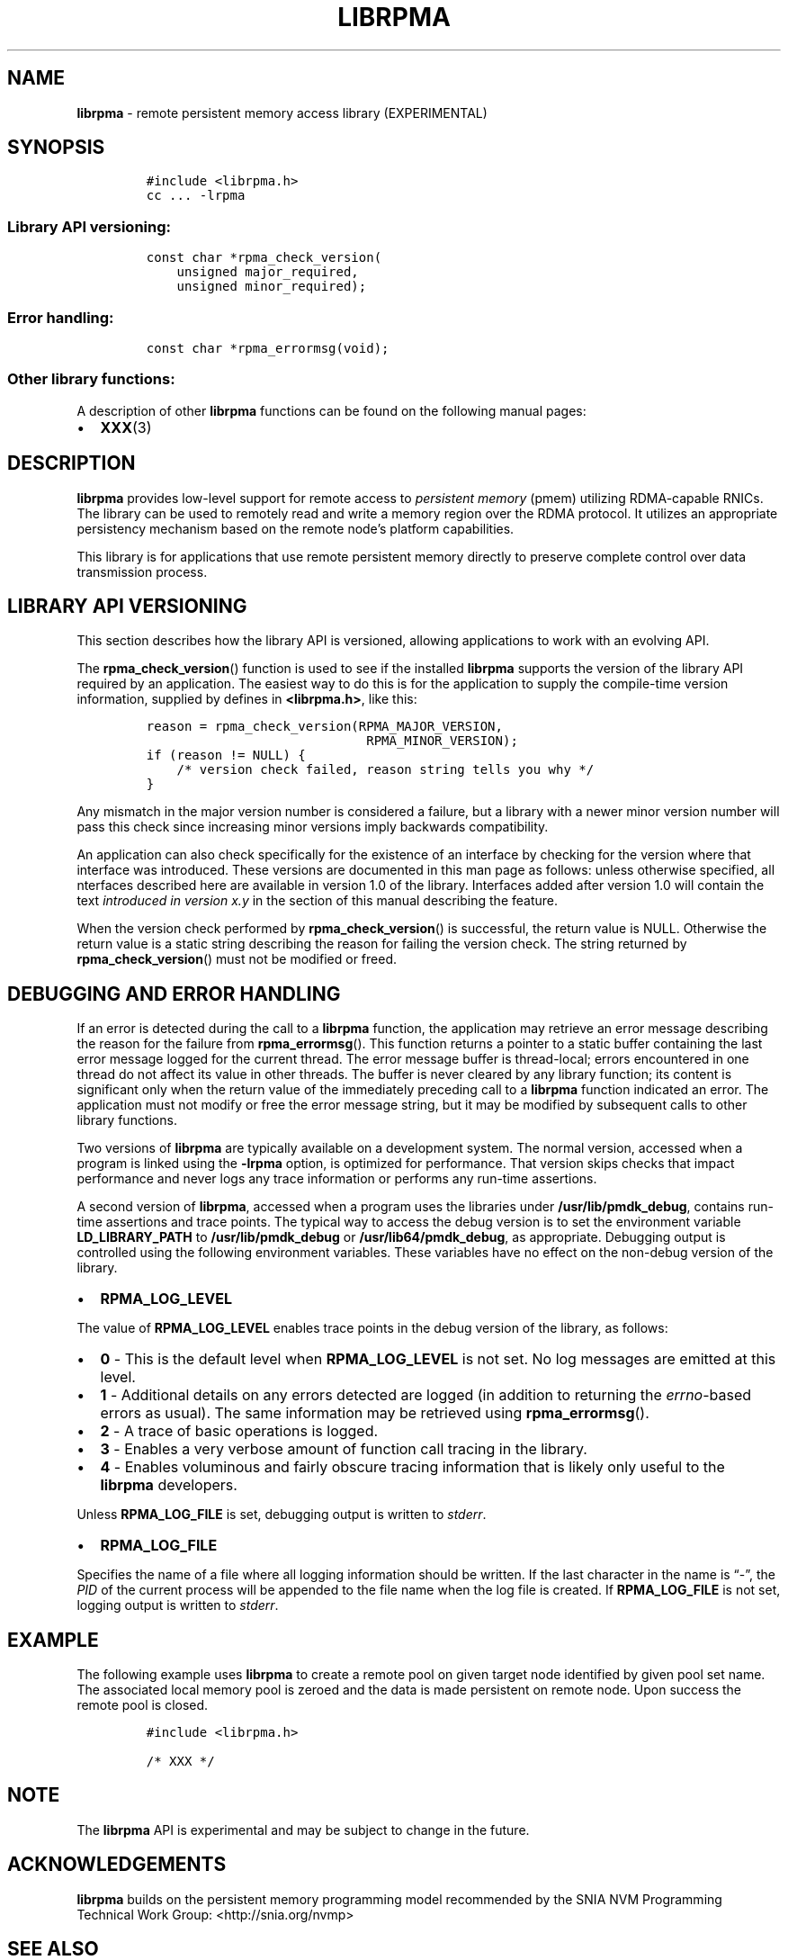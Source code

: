 .\" Automatically generated by Pandoc 2.2.1
.\"
.TH "LIBRPMA" "7" "2019-10-14" "PMDK - rpma API version 1.3" "PMDK Programmer's Manual"
.hy
.\" Copyright 2019, Intel Corporation
.\"
.\" Redistribution and use in source and binary forms, with or without
.\" modification, are permitted provided that the following conditions
.\" are met:
.\"
.\"     * Redistributions of source code must retain the above copyright
.\"       notice, this list of conditions and the following disclaimer.
.\"
.\"     * Redistributions in binary form must reproduce the above copyright
.\"       notice, this list of conditions and the following disclaimer in
.\"       the documentation and/or other materials provided with the
.\"       distribution.
.\"
.\"     * Neither the name of the copyright holder nor the names of its
.\"       contributors may be used to endorse or promote products derived
.\"       from this software without specific prior written permission.
.\"
.\" THIS SOFTWARE IS PROVIDED BY THE COPYRIGHT HOLDERS AND CONTRIBUTORS
.\" "AS IS" AND ANY EXPRESS OR IMPLIED WARRANTIES, INCLUDING, BUT NOT
.\" LIMITED TO, THE IMPLIED WARRANTIES OF MERCHANTABILITY AND FITNESS FOR
.\" A PARTICULAR PURPOSE ARE DISCLAIMED. IN NO EVENT SHALL THE COPYRIGHT
.\" OWNER OR CONTRIBUTORS BE LIABLE FOR ANY DIRECT, INDIRECT, INCIDENTAL,
.\" SPECIAL, EXEMPLARY, OR CONSEQUENTIAL DAMAGES (INCLUDING, BUT NOT
.\" LIMITED TO, PROCUREMENT OF SUBSTITUTE GOODS OR SERVICES; LOSS OF USE,
.\" DATA, OR PROFITS; OR BUSINESS INTERRUPTION) HOWEVER CAUSED AND ON ANY
.\" THEORY OF LIABILITY, WHETHER IN CONTRACT, STRICT LIABILITY, OR TORT
.\" (INCLUDING NEGLIGENCE OR OTHERWISE) ARISING IN ANY WAY OUT OF THE USE
.\" OF THIS SOFTWARE, EVEN IF ADVISED OF THE POSSIBILITY OF SUCH DAMAGE.
.SH NAME
.PP
\f[B]librpma\f[] \- remote persistent memory access library
(EXPERIMENTAL)
.SH SYNOPSIS
.IP
.nf
\f[C]
#include\ <librpma.h>
cc\ ...\ \-lrpma
\f[]
.fi
.SS Library API versioning:
.IP
.nf
\f[C]
const\ char\ *rpma_check_version(
\ \ \ \ unsigned\ major_required,
\ \ \ \ unsigned\ minor_required);
\f[]
.fi
.SS Error handling:
.IP
.nf
\f[C]
const\ char\ *rpma_errormsg(void);
\f[]
.fi
.SS Other library functions:
.PP
A description of other \f[B]librpma\f[] functions can be found on the
following manual pages:
.IP \[bu] 2
\f[B]XXX\f[](3)
.SH DESCRIPTION
.PP
\f[B]librpma\f[] provides low\-level support for remote access to
\f[I]persistent memory\f[] (pmem) utilizing RDMA\-capable RNICs.
The library can be used to remotely read and write a memory region over
the RDMA protocol.
It utilizes an appropriate persistency mechanism based on the remote
node's platform capabilities.
.PP
This library is for applications that use remote persistent memory
directly to preserve complete control over data transmission process.
.SH LIBRARY API VERSIONING
.PP
This section describes how the library API is versioned, allowing
applications to work with an evolving API.
.PP
The \f[B]rpma_check_version\f[]() function is used to see if the
installed \f[B]librpma\f[] supports the version of the library API
required by an application.
The easiest way to do this is for the application to supply the
compile\-time version information, supplied by defines in
\f[B]<librpma.h>\f[], like this:
.IP
.nf
\f[C]
reason\ =\ rpma_check_version(RPMA_MAJOR_VERSION,
\ \ \ \ \ \ \ \ \ \ \ \ \ \ \ \ \ \ \ \ \ \ \ \ \ \ \ \ \ RPMA_MINOR_VERSION);
if\ (reason\ !=\ NULL)\ {
\ \ \ \ /*\ version\ check\ failed,\ reason\ string\ tells\ you\ why\ */
}
\f[]
.fi
.PP
Any mismatch in the major version number is considered a failure, but a
library with a newer minor version number will pass this check since
increasing minor versions imply backwards compatibility.
.PP
An application can also check specifically for the existence of an
interface by checking for the version where that interface was
introduced.
These versions are documented in this man page as follows: unless
otherwise specified, all nterfaces described here are available in
version 1.0 of the library.
Interfaces added after version 1.0 will contain the text \f[I]introduced
in version x.y\f[] in the section of this manual describing the feature.
.PP
When the version check performed by \f[B]rpma_check_version\f[]() is
successful, the return value is NULL.
Otherwise the return value is a static string describing the reason for
failing the version check.
The string returned by \f[B]rpma_check_version\f[]() must not be
modified or freed.
.SH DEBUGGING AND ERROR HANDLING
.PP
If an error is detected during the call to a \f[B]librpma\f[] function,
the application may retrieve an error message describing the reason for
the failure from \f[B]rpma_errormsg\f[]().
This function returns a pointer to a static buffer containing the last
error message logged for the current thread.
The error message buffer is thread\-local; errors encountered in one
thread do not affect its value in other threads.
The buffer is never cleared by any library function; its content is
significant only when the return value of the immediately preceding call
to a \f[B]librpma\f[] function indicated an error.
The application must not modify or free the error message string, but it
may be modified by subsequent calls to other library functions.
.PP
Two versions of \f[B]librpma\f[] are typically available on a
development system.
The normal version, accessed when a program is linked using the
\f[B]\-lrpma\f[] option, is optimized for performance.
That version skips checks that impact performance and never logs any
trace information or performs any run\-time assertions.
.PP
A second version of \f[B]librpma\f[], accessed when a program uses the
libraries under \f[B]/usr/lib/pmdk_debug\f[], contains run\-time
assertions and trace points.
The typical way to access the debug version is to set the environment
variable \f[B]LD_LIBRARY_PATH\f[] to \f[B]/usr/lib/pmdk_debug\f[] or
\f[B]/usr/lib64/pmdk_debug\f[], as appropriate.
Debugging output is controlled using the following environment
variables.
These variables have no effect on the non\-debug version of the library.
.IP \[bu] 2
\f[B]RPMA_LOG_LEVEL\f[]
.PP
The value of \f[B]RPMA_LOG_LEVEL\f[] enables trace points in the debug
version of the library, as follows:
.IP \[bu] 2
\f[B]0\f[] \- This is the default level when \f[B]RPMA_LOG_LEVEL\f[] is
not set.
No log messages are emitted at this level.
.IP \[bu] 2
\f[B]1\f[] \- Additional details on any errors detected are logged (in
addition to returning the \f[I]errno\f[]\-based errors as usual).
The same information may be retrieved using \f[B]rpma_errormsg\f[]().
.IP \[bu] 2
\f[B]2\f[] \- A trace of basic operations is logged.
.IP \[bu] 2
\f[B]3\f[] \- Enables a very verbose amount of function call tracing in
the library.
.IP \[bu] 2
\f[B]4\f[] \- Enables voluminous and fairly obscure tracing information
that is likely only useful to the \f[B]librpma\f[] developers.
.PP
Unless \f[B]RPMA_LOG_FILE\f[] is set, debugging output is written to
\f[I]stderr\f[].
.IP \[bu] 2
\f[B]RPMA_LOG_FILE\f[]
.PP
Specifies the name of a file where all logging information should be
written.
If the last character in the name is \[lq]\-\[rq], the \f[I]PID\f[] of
the current process will be appended to the file name when the log file
is created.
If \f[B]RPMA_LOG_FILE\f[] is not set, logging output is written to
\f[I]stderr\f[].
.SH EXAMPLE
.PP
The following example uses \f[B]librpma\f[] to create a remote pool on
given target node identified by given pool set name.
The associated local memory pool is zeroed and the data is made
persistent on remote node.
Upon success the remote pool is closed.
.IP
.nf
\f[C]
#include\ <librpma.h>

/*\ XXX\ */
\f[]
.fi
.SH NOTE
.PP
The \f[B]librpma\f[] API is experimental and may be subject to change in
the future.
.SH ACKNOWLEDGEMENTS
.PP
\f[B]librpma\f[] builds on the persistent memory programming model
recommended by the SNIA NVM Programming Technical Work Group:
<http://snia.org/nvmp>
.SH SEE ALSO
.PP
\f[B]XXX\f[](3) and \f[B]<http://pmem.io>\f[]
